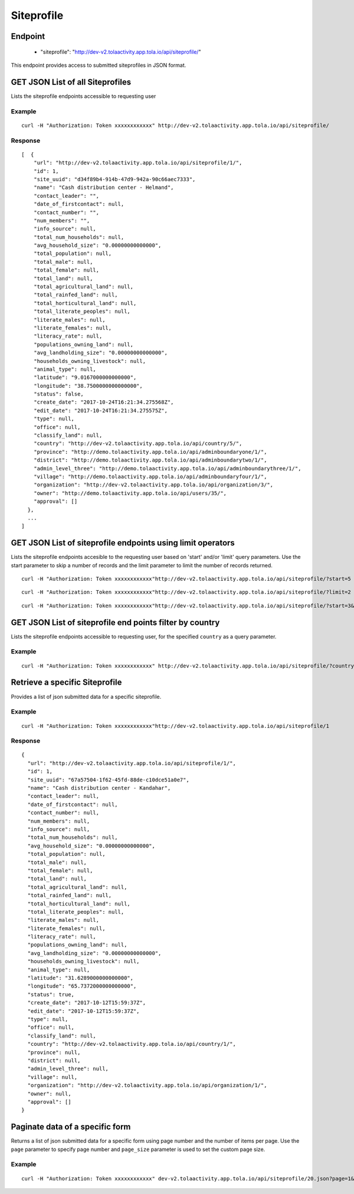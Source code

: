 Siteprofile
***********

Endpoint
---------
 * "siteprofile": "http://dev-v2.tolaactivity.app.tola.io/api/siteprofile/"


This endpoint provides access to submitted siteprofiles in JSON format.



GET JSON List of all Siteprofiles
---------------------------------

Lists the siteprofile endpoints accessible to requesting user

.. raw:: html

  <pre class="prettyprint">
  <b>GET</b> /api/siteprofile/
  </pre>

Example
^^^^^^^^
::

    curl -H "Authorization: Token xxxxxxxxxxxx" http://dev-v2.tolaactivity.app.tola.io/api/siteprofile/


Response
^^^^^^^^^
::

    [  {
        "url": "http://dev-v2.tolaactivity.app.tola.io/api/siteprofile/1/",
        "id": 1,
        "site_uuid": "d34f89b4-914b-47d9-942a-90c66aec7333",
        "name": "Cash distribution center - Helmand",
        "contact_leader": "",
        "date_of_firstcontact": null,
        "contact_number": "",
        "num_members": "",
        "info_source": null,
        "total_num_households": null,
        "avg_household_size": "0.00000000000000",
        "total_population": null,
        "total_male": null,
        "total_female": null,
        "total_land": null,
        "total_agricultural_land": null,
        "total_rainfed_land": null,
        "total_horticultural_land": null,
        "total_literate_peoples": null,
        "literate_males": null,
        "literate_females": null,
        "literacy_rate": null,
        "populations_owning_land": null,
        "avg_landholding_size": "0.00000000000000",
        "households_owning_livestock": null,
        "animal_type": null,
        "latitude": "9.0167000000000000",
        "longitude": "38.7500000000000000",
        "status": false,
        "create_date": "2017-10-24T16:21:34.275568Z",
        "edit_date": "2017-10-24T16:21:34.275575Z",
        "type": null,
        "office": null,
        "classify_land": null,
        "country": "http://dev-v2.tolaactivity.app.tola.io/api/country/5/",
        "province": "http://demo.tolaactivity.app.tola.io/api/adminboundaryone/1/",
        "district": "http://demo.tolaactivity.app.tola.io/api/adminboundarytwo/1/",
        "admin_level_three": "http://demo.tolaactivity.app.tola.io/api/adminboundarythree/1/",
        "village": "http://demo.tolaactivity.app.tola.io/api/adminboundaryfour/1/",
        "organization": "http://dev-v2.tolaactivity.app.tola.io/api/organization/3/",
        "owner": "http://demo.tolaactivity.app.tola.io/api/users/35/",
        "approval": []
      },
      ...
    ]

GET JSON List of siteprofile endpoints using limit operators
------------------------------------------------------------

Lists the siteprofile endpoints accesible to the requesting user based on 'start'
and/or 'limit' query parameters. Use the start parameter to skip a number
of records and the limit parameter to limit the number of records returned.

.. raw:: html

  <pre class="prettyprint">
  <b>GET</b> /api/siteprofile/</code>?<code>start</code>=<code>start_value</code>
  </pre>

::

    curl -H "Authorization: Token xxxxxxxxxxxx"http://dev-v2.tolaactivity.app.tola.io/api/siteprofile/?start=5
    

.. raw:: html

  <pre class="prettyprint">
  <b>GET</b> /api/siteprofile/</code><code>limit</code>=<code>limit_value</code>
  </pre>

::

	curl -H "Authorization: Token xxxxxxxxxxxx"http://dev-v2.tolaactivity.app.tola.io/api/siteprofile/?limit=2

.. raw:: html

  <pre class="prettyprint">
  <b>GET</b> /api/siteprofile/<code>{pk}</code>?<code>start</code>=<code>start_value</code>&</code><code>limit</code>=<code>limit_value</code>
  </pre>

::

	 curl -H "Authorization: Token xxxxxxxxxxxx"http://dev-v2.tolaactivity.app.tola.io/api/siteprofile/?start=3&limit=4





GET JSON List of siteprofile end points filter by country
----------------------------------------------------------

Lists the siteprofile endpoints accessible to requesting user, for the specified
``country`` as a query parameter.

.. raw:: html


  <pre class="prettyprint">
  <b>GET</b> /api/siteprofile/?<code>country_country</code>=<code>country</code>
  </pre>

Example
^^^^^^^^^
::

       curl -H "Authorization: Token xxxxxxxxxxxx" http://dev-v2.tolaactivity.app.tola.io/api/siteprofile/?country_country=Afghanistan


Retrieve a specific Siteprofile
-------------------------------
Provides a list of json submitted data for a specific siteprofile.

.. raw:: html

  <pre class="prettyprint">
  <b>GET</b> /api/siteprofile/<code>{id}</code></pre>

Example
^^^^^^^^^
::

      curl -H "Authorization: Token xxxxxxxxxxxx"http://dev-v2.tolaactivity.app.tola.io/api/siteprofile/1

Response
^^^^^^^^^
::

  {
    "url": "http://dev-v2.tolaactivity.app.tola.io/api/siteprofile/1/",
    "id": 1,
    "site_uuid": "67a57504-1f62-45fd-88de-c10dce51a0e7",
    "name": "Cash distribution center - Kandahar",
    "contact_leader": null,
    "date_of_firstcontact": null,
    "contact_number": null,
    "num_members": null,
    "info_source": null,
    "total_num_households": null,
    "avg_household_size": "0.00000000000000",
    "total_population": null,
    "total_male": null,
    "total_female": null,
    "total_land": null,
    "total_agricultural_land": null,
    "total_rainfed_land": null,
    "total_horticultural_land": null,
    "total_literate_peoples": null,
    "literate_males": null,
    "literate_females": null,
    "literacy_rate": null,
    "populations_owning_land": null,
    "avg_landholding_size": "0.00000000000000",
    "households_owning_livestock": null,
    "animal_type": null,
    "latitude": "31.6289000000000000",
    "longitude": "65.7372000000000000",
    "status": true,
    "create_date": "2017-10-12T15:59:37Z",
    "edit_date": "2017-10-12T15:59:37Z",
    "type": null,
    "office": null,
    "classify_land": null,
    "country": "http://dev-v2.tolaactivity.app.tola.io/api/country/1/",
    "province": null,
    "district": null,
    "admin_level_three": null,
    "village": null,
    "organization": "http://dev-v2.tolaactivity.app.tola.io/api/organization/1/",
    "owner": null,
    "approval": []
  }

Paginate data of a specific form
----------------------------------
Returns a list of json submitted data for a specific form using page number and the number of items per page. Use the ``page`` parameter to specify page number and ``page_size`` parameter is used to set the custom page size.

Example
^^^^^^^^
::

      curl -H "Authorization: Token xxxxxxxxxxxx" dev-v2.tolaactivity.app.tola.io/api/siteprofile/20.json?page=1&page_size=4
